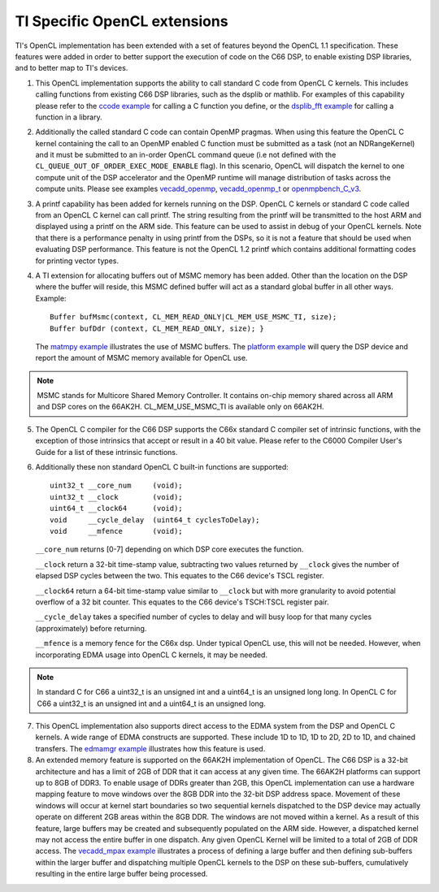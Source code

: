 *****************************
TI Specific OpenCL extensions
*****************************

TI's OpenCL implementation has been extended with a set of features beyond the OpenCL 1.1 specification. These features were added in order to better support the execution of code on the C66 DSP, to enable existing DSP libraries, and to better map to TI's devices.  

1. This OpenCL implementation supports the ability to call standard C
   code from OpenCL C kernels. This includes calling functions from
   existing C66 DSP libraries, such as the dsplib or mathlib. For
   examples of this capability please refer to the `ccode
   example <OpenCL_Examples#ccode_example>`__ for calling a C function
   you define, or the `dsplib\_fft
   example <OpenCL_Examples#dsplib_fft_example>`__ for calling a
   function in a library.

2. Additionally the called standard C code can contain OpenMP pragmas.
   When using this feature the OpenCL C kernel containing the call to an
   OpenMP enabled C function must be submitted as a task (not an
   NDRangeKernel) and it must be submitted to an in-order OpenCL command
   queue (i.e not defined with the
   ``CL_QUEUE_OUT_OF_ORDER_EXEC_MODE_ENABLE`` flag). In this scenario,
   OpenCL will dispatch the kernel to one compute unit of the DSP
   accelerator and the OpenMP runtime will manage distribution of tasks
   across the compute units. Please see examples
   `vecadd\_openmp <OpenCL_Examples#vecadd_openmp_example>`__,
   `vecadd\_openmp\_t <OpenCL_Examples#vecadd_openmp_t_example>`__ or
   `openmpbench\_C\_v3 <OpenCL_Examples#openmpbench_C_v3_example>`__.

3. A printf capability has been added for kernels running on the DSP.
   OpenCL C kernels or standard C code called from an OpenCL C kernel
   can call printf. The string resulting from the printf will be
   transmitted to the host ARM and displayed using a printf on the ARM
   side. This feature can be used to assist in debug of your OpenCL
   kernels. Note that there is a performance penalty in using printf
   from the DSPs, so it is not a feature that should be used when
   evaluating DSP performance. This feature is not the OpenCL 1.2 printf
   which contains additional formatting codes for printing vector types.

4. A TI extension for allocating buffers out of MSMC memory has been
   added. Other than the location on the DSP where the buffer will
   reside, this MSMC defined buffer will act as a standard global buffer
   in all other ways. Example:
   ::

       Buffer bufMsmc(context, CL_MEM_READ_ONLY|CL_MEM_USE_MSMC_TI, size);
       Buffer bufDdr (context, CL_MEM_READ_ONLY, size); }

   The `matmpy example <OpenCL_Examples#matmpy_example>`__ illustrates
   the use of MSMC buffers. The `platform
   example <OpenCL_Examples#platform_example>`__ will query the DSP
   device and report the amount of MSMC memory available for OpenCL use.

.. note::
   MSMC stands for Multicore Shared Memory Controller. It contains on-chip 
   memory shared across all ARM and DSP cores on the 66AK2H. 
   CL_MEM_USE_MSMC_TI is available only on 66AK2H.

5. The OpenCL C compiler for the C66 DSP supports the C66x standard C
   compiler set of intrinsic functions, with the exception of those
   intrinsics that accept or result in a 40 bit value. Please refer to
   the C6000 Compiler User's Guide for a list of these intrinsic
   functions.

6. Additionally these non standard OpenCL C built-in functions are
   supported:
   ::

       uint32_t __core_num     (void);
       uint32_t __clock        (void);
       uint64_t __clock64      (void);
       void     __cycle_delay  (uint64_t cyclesToDelay);
       void     __mfence       (void);

   ``__core_num`` returns [0-7] depending on which DSP core executes the
   function.

   ``__clock`` return a 32-bit time-stamp value, subtracting two values
   returned by ``__clock`` gives the number of elapsed DSP cycles
   between the two. This equates to the C66 device's TSCL register.

   ``__clock64`` return a 64-bit time-stamp value similar to ``__clock``
   but with more granularity to avoid potential overflow of a 32 bit
   counter. This equates to the C66 device's TSCH:TSCL register pair.

   ``__cycle_delay`` takes a specified number of cycles to delay and
   will busy loop for that many cycles (approximately) before returning.

   ``__mfence`` is a memory fence for the C66x dsp. Under typical OpenCL
   use, this will not be needed. However, when incorporating EDMA usage
   into OpenCL C kernels, it may be needed.

.. note::
   In standard C for C66 a uint32\_t is an unsigned int and a
   uint64\_t is an unsigned long long. In OpenCL C for C66 a uint32\_t
   is an unsigned int and a uint64\_t is an unsigned long.


7. This OpenCL implementation also supports direct access to the EDMA
   system from the DSP and OpenCL C kernels. A wide range of EDMA
   constructs are supported. These include 1D to 1D, 1D to 2D, 2D to 1D,
   and chained transfers. The `edmamgr
   example <OpenCL_Examples#edmamgr_example>`__ illustrates how this
   feature is used.

8. An extended memory feature is supported on the 66AK2H implementation
   of OpenCL. The C66 DSP is a 32-bit architecture and has a limit of
   2GB of DDR that it can access at any given time. The 66AK2H platforms
   can support up to 8GB of DDR3. To enable usage of DDRs greater than
   2GB, this OpenCL implementation can use a hardware mapping feature to
   move windows over the 8GB DDR into the 32-bit DSP address space.
   Movement of these windows will occur at kernel start boundaries so
   two sequential kernels dispatched to the DSP device may actually
   operate on different 2GB areas within the 8GB DDR. The windows are
   not moved within a kernel. As a result of this feature, large buffers
   may be created and subsequently populated on the ARM side. However, a
   dispatched kernel may not access the entire buffer in one dispatch.
   Any given OpenCL Kernel will be limited to a total of 2GB of DDR
   access. The `vecadd\_mpax
   example <OpenCL_Examples#vecadd_mpax_example>`__ illustrates a
   process of defining a large buffer and then defining sub-buffers
   within the larger buffer and dispatching multiple OpenCL kernels to
   the DSP on these sub-buffers, cumulatively resulting in the entire
   large buffer being processed.


